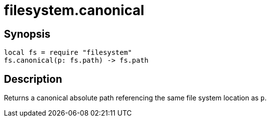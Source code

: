 = filesystem.canonical

ifeval::["{doctype}" == "manpage"]

== Name

Emilua - Lua execution engine

endif::[]

== Synopsis

[source,lua]
----
local fs = require "filesystem"
fs.canonical(p: fs.path) -> fs.path
----

== Description

Returns a canonical absolute path referencing the same file system location as
`p`.
